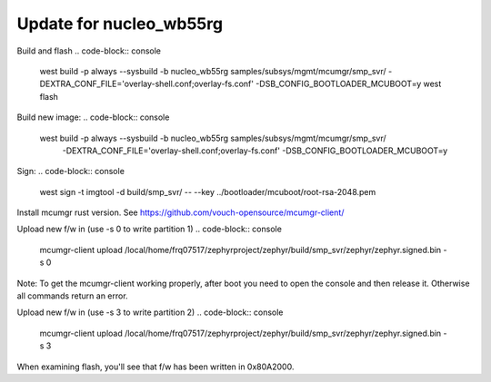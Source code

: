 .. zephyr:code-sample:: smp-svr
   :name: SMP server

   Implement a Simple Management Protocol (SMP) server.

Update for nucleo_wb55rg
************************

Build and flash
.. code-block:: console

  west build -p always --sysbuild -b nucleo_wb55rg samples/subsys/mgmt/mcumgr/smp_svr/ \
  -DEXTRA_CONF_FILE='overlay-shell.conf;overlay-fs.conf' -DSB_CONFIG_BOOTLOADER_MCUBOOT=y
  west flash

Build new image:
.. code-block:: console

 west build -p always --sysbuild -b nucleo_wb55rg samples/subsys/mgmt/mcumgr/smp_svr/ \
  -DEXTRA_CONF_FILE='overlay-shell.conf;overlay-fs.conf' -DSB_CONFIG_BOOTLOADER_MCUBOOT=y

Sign:
.. code-block:: console

  west sign -t imgtool -d build/smp_svr/ -- --key ../bootloader/mcuboot/root-rsa-2048.pem

Install mcumgr rust version. See https://github.com/vouch-opensource/mcumgr-client/

Upload new f/w in (use -s 0 to write partition 1)
.. code-block:: console

 mcumgr-client upload /local/home/frq07517/zephyrproject/zephyr/build/smp_svr/zephyr/zephyr.signed.bin -s 0

Note: To get the mcumgr-client working properly, after boot you need to open the console and then release it.
Otherwise all commands return an error.

Upload new f/w in (use -s 3 to write partition 2)
.. code-block:: console
 mcumgr-client upload /local/home/frq07517/zephyrproject/zephyr/build/smp_svr/zephyr/zephyr.signed.bin -s 3

When examining flash, you'll see that f/w has been written in 0x80A2000.
